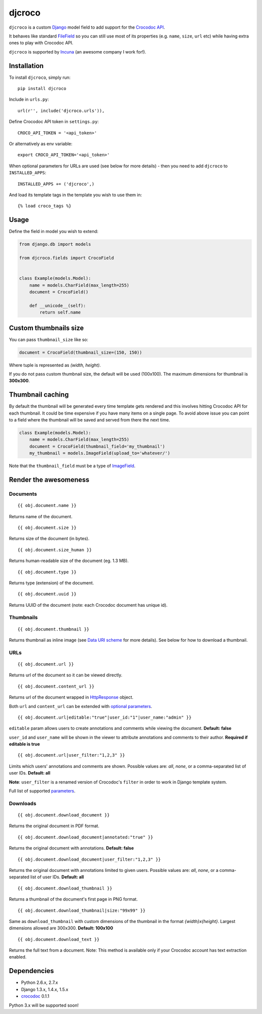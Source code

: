 djcroco
=======

.. image:: https://travis-ci.org/mattack108/djcroco.png?branch=master
   :target: https://travis-ci.org/mattack108/djcroco

.. image:: https://pypip.in/v/djcroco/badge.png
   :target: https://pypi.python.org/pypi/djcroco

.. image:: https://pypip.in/d/djcroco/badge.png
   :target: https://pypi.python.org/pypi/djcroco

``djcroco`` is a custom `Django <https://www.djangoproject.com/>`_ model field to
add support for the `Crocodoc API <https://crocodoc.com/>`_.

It behaves like standard `FileField <https://docs.djangoproject.com/en/dev/ref/models/fields/#filefield>`_
so you can still use most of its properties (e.g. ``name``, ``size``, ``url``
etc) while having extra ones to play with Crocodoc API.

``djcroco`` is supported by `Incuna <http://incuna.com>`_ (an awesome company
I work for!).

Installation
------------

To install ``djcroco``, simply run: ::

    pip install djcroco

Include in ``urls.py``: ::

    url(r'', include('djcroco.urls')),

Define Crocodoc API token in ``settings.py``: ::

    CROCO_API_TOKEN = '<api_token>'

Or alternatively as env variable: ::

    export CROCO_API_TOKEN='<api_token>'

When optional parameters for URLs are used (see below for more details) - then
you need to add ``djcroco`` to ``INSTALLED_APPS``: ::

    INSTALLED_APPS += ('djcroco',)

And load its template tags in the template you wish to use them in: ::

    {% load croco_tags %}

Usage
-----

Define the field in model you wish to extend:

.. code-block:: python

    from django.db import models

    from djcroco.fields import CrocoField


    class Example(models.Model):
        name = models.CharField(max_length=255)
        document = CrocoField()

        def __unicode__(self):
            return self.name


Custom thumbnails size
----------------------

You can pass ``thumbnail_size`` like so:

.. code-block:: python

    document = CrocoField(thumbnail_size=(150, 150))

Where tuple is represented as *(width, height)*.

If you do not pass custom thumbnail size, the default will be used (100x100).
The maximum dimensions for thumbnail is **300x300**.


Thumbnail caching
-----------------

By default the thumbnail will be generated every time template gets rendered and
this involves hitting Crocodoc API for each thumbnail. It could be time
expensive if you have many items on a single page. To avoid above issue you
can point to a field where the thumbnail will be saved and served from there
the next time.

.. code-block:: python

    class Example(models.Model):
        name = models.CharField(max_length=255)
        document = CrocoField(thumbnail_field='my_thumbnail')
        my_thumbnail = models.ImageField(upload_to='whatever/')


Note that the ``thumbnail_field`` must be a type of `ImageField 
<https://docs.djangoproject.com/en/dev/ref/models/fields/#imagefield>`_.

Render the awesomeness
----------------------

Documents
^^^^^^^^^

::

    {{ obj.document.name }}

Returns name of the document.

::

    {{ obj.document.size }}

Returns size of the document (in bytes).

::

    {{ obj.document.size_human }}

Returns human-readable size of the document (eg. 1.3 MB).

::

    {{ obj.document.type }}

Returns type (extension) of the document.

::

    {{ obj.document.uuid }}

Returns UUID of the document (note: each Crocodoc document has unique id).

Thumbnails
^^^^^^^^^^

::

    {{ obj.document.thumbnail }}

Returns thumbnail as inline image (see `Data URI scheme <https://en.wikipedia.org/wiki/Data_URI_scheme>`_ for more details). See below for how to download a thumbnail.

URLs
^^^^

::

    {{ obj.document.url }}

Returns url of the document so it can be viewed directly.

::

    {{ obj.document.content_url }}

Returns url of the document wrapped in `HttpResponse 
<https://docs.djangoproject.com/en/dev/ref/request-response/#django.http.HttpResponse>`_ object.

Both ``url`` and ``content_url`` can be extended with `optional parameters <https://crocodoc.com/docs/api/#session-create>`_.

::

    {{ obj.document.url|editable:"true"|user_id:"1"|user_name:"admin" }}

``editable`` param allows users to create annotations and comments while viewing the document.
**Default: false**

``user_id`` and ``user_name`` will be shown in the viewer to attribute annotations and comments to their author. **Required if editable is true**

::

    {{ obj.document.url|user_filter:"1,2,3" }}

Limits which users' annotations and comments are shown. Possible values are: *all*, *none*, or a comma-separated list of user IDs. **Default: all**

**Note**: ``user_filter`` is a renamed version of Crocodoc's ``filter`` in order to work in Django template system.

Full list of supported `parameters <https://crocodoc.com/docs/api/#session-create>`_.

Downloads
^^^^^^^^^

::

    {{ obj.document.download_document }}

Returns the original document in PDF format.

::

    {{ obj.document.download_document|annotated:"true" }}

Returns the original document with annotations. **Default: false**

::

    {{ obj.document.download_document|user_filter:"1,2,3" }}

Returns the original document with annotations limited to given users.
Possible values are: *all*, *none*, or a comma-separated list of user IDs. **Default: all**

::

    {{ obj.document.download_thumbnail }}

Returns a thumbnail of the document's first page in PNG format.

::

    {{ obj.document.download_thumbnail|size:"99x99" }}

Same as ``download_thumbnail`` with custom dimensions of the thumbnail in the format *{width}x{height}*. Largest dimensions allowed are 300x300. **Default: 100x100**

::

    {{ obj.document.download_text }}

Returns the full text from a document.
Note: This method is available only if your Crocodoc account has text
extraction enabled.

Dependencies
------------

- Python 2.6.x, 2.7.x
- Django 1.3.x, 1.4.x, 1.5.x
- `crocodoc <https://pypi.python.org/pypi/crocodoc>`_ 0.1.1

Python 3.x will be supported soon!

